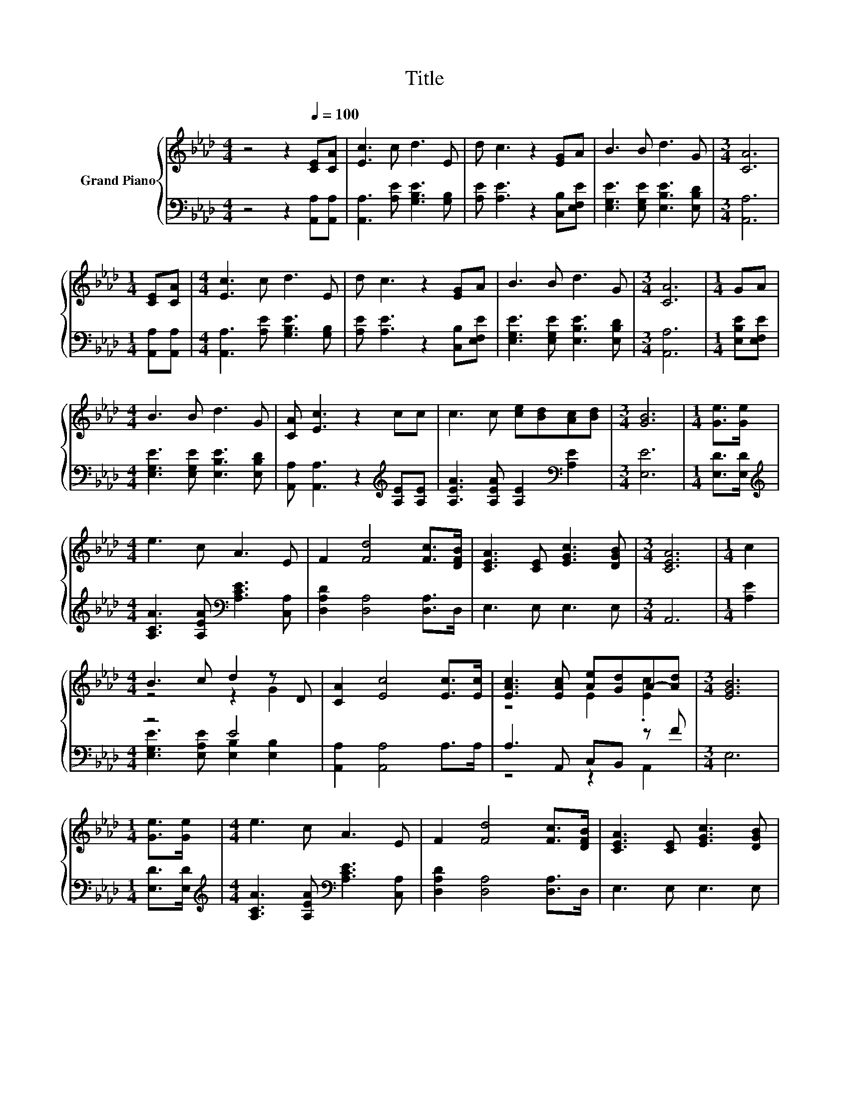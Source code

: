 X:1
T:Title
%%score { ( 1 3 ) | ( 2 4 ) }
L:1/8
M:4/4
K:Ab
V:1 treble nm="Grand Piano"
V:3 treble 
V:2 bass 
V:4 bass 
V:1
 z4 z2[Q:1/4=100] [CE][CA] | [Ec]3 c d3 E | d c3 z2 [EG]A | B3 B d3 G |[M:3/4] [CA]6 | %5
[M:1/4] [CE][CA] |[M:4/4] [Ec]3 c d3 E | d c3 z2 [EG]A | B3 B d3 G |[M:3/4] [CA]6 |[M:1/4] GA | %11
[M:4/4] B3 B d3 G | [CA] [Ec]3 z2 cc | c3 c [ce][Bd][Ac][Bd] |[M:3/4] [GB]6 |[M:1/4] [Ge]>[Ge] | %16
[M:4/4] e3 c A3 E | F2 [Fd]4 [Fc]>[DFB] | [CEA]3 [CE] [EGc]3 [DGB] |[M:3/4] [CEA]6 |[M:1/4] c2 | %21
[M:4/4] B3 c d2 z D | [CA]2 [Ec]4 [Ec]>[Ec] | [EAc]3 [EAc] [Ae][Gd]A-[Ad] |[M:3/4] [EGB]6 | %25
[M:1/4] [Ge]>[Ge] |[M:4/4] e3 c A3 E | F2 [Fd]4 [Fc]>[DFB] | [CEA]3 [CE] [EGc]3 [DGB] | %29
[M:7/4] [CEA]6 z2 z2 z4 |] %30
V:2
 z4 z2 [A,,A,][A,,A,] | [A,,A,]3 [A,E] [G,B,E]3 [G,B,] | [A,E] [A,E]3 z2 [C,B,][E,F,E] | %3
 [E,G,E]3 [E,G,E] [E,B,E]3 [E,B,D] |[M:3/4] [A,,A,]6 |[M:1/4] [A,,A,][A,,A,] | %6
[M:4/4] [A,,A,]3 [A,E] [G,B,E]3 [G,B,] | [A,E] [A,E]3 z2 [C,B,][E,F,E] | %8
 [E,G,E]3 [E,G,E] [E,B,E]3 [E,B,D] |[M:3/4] [A,,A,]6 |[M:1/4] [E,B,E][E,F,E] | %11
[M:4/4] [E,G,E]3 [E,G,E] [E,B,E]3 [E,B,D] | [A,,A,] [A,,A,]3 z2[K:treble] [A,E][A,E] | %13
 [A,EA]3 [A,EA] [A,E]2[K:bass] [A,E]2 |[M:3/4] [E,E]6 |[M:1/4] [E,D]>[E,D] | %16
[M:4/4][K:treble] [A,CA]3 [A,EA][K:bass] [A,CE]3 [C,A,] | [D,A,D]2 [D,A,]4 [D,A,]>D, | %18
 E,3 E, E,3 E, |[M:3/4] A,,6 |[M:1/4] [A,E]2 |[M:4/4] z4 E4 | [A,,A,]2 [A,,A,]4 A,>A, | %23
 A,3 A,, C,B,, z F |[M:3/4] E,6 |[M:1/4] [E,D]>[E,D] | %26
[M:4/4][K:treble] [A,CA]3 [A,EA][K:bass] [A,CE]3 [C,A,] | [D,A,D]2 [D,A,]4 [D,A,]>D, | %28
 E,3 E, E,3 E, |[M:7/4] A,,6 z2 z2 z4 |] %30
V:3
 x8 | x8 | x8 | x8 |[M:3/4] x6 |[M:1/4] x2 |[M:4/4] x8 | x8 | x8 |[M:3/4] x6 |[M:1/4] x2 | %11
[M:4/4] x8 | x8 | x8 |[M:3/4] x6 |[M:1/4] x2 |[M:4/4] x8 | x8 | x8 |[M:3/4] x6 |[M:1/4] x2 | %21
[M:4/4] z4 z2 G2 | x8 | z4 E2 .[Ec]2 |[M:3/4] x6 |[M:1/4] x2 |[M:4/4] x8 | x8 | x8 |[M:7/4] x14 |] %30
V:4
 x8 | x8 | x8 | x8 |[M:3/4] x6 |[M:1/4] x2 |[M:4/4] x8 | x8 | x8 |[M:3/4] x6 |[M:1/4] x2 | %11
[M:4/4] x8 | x6[K:treble] x2 | x6[K:bass] x2 |[M:3/4] x6 |[M:1/4] x2 | %16
[M:4/4][K:treble] x4[K:bass] x4 | x8 | x8 |[M:3/4] x6 |[M:1/4] x2 | %21
[M:4/4] [E,G,E]3 [E,A,E] [E,B,]2 [E,B,]2 | x8 | z4 z2 A,,2 |[M:3/4] x6 |[M:1/4] x2 | %26
[M:4/4][K:treble] x4[K:bass] x4 | x8 | x8 |[M:7/4] x14 |] %30


